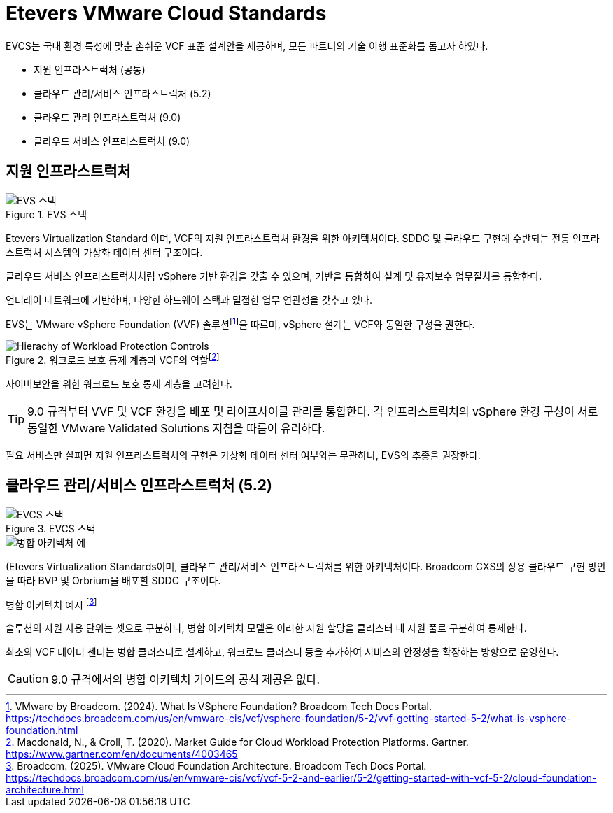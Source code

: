 = Etevers VMware Cloud Standards

EVCS는 국내 환경 특성에 맞춘 손쉬운 VCF 표준 설계안을 제공하며, 모든 파트너의 기술 이행 표준화를 돕고자 하였다.

* 지원 인프라스트럭처 (공통)
* 클라우드 관리/서비스 인프라스트럭처 (5.2)
* 클라우드 관리 인프라스트럭처 (9.0)
* 클라우드 서비스 인프라스트럭처 (9.0)

== 지원 인프라스트럭처
.EVS 스택
image::images/004-01.png[EVS 스택]

Etevers Virtualization Standard 이며, VCF의 지원 인프라스트럭처 환경을 위한 아키텍처이다. SDDC 및 클라우드 구현에 수반되는 전통 인프라스트럭처 시스템의 가상화 데이터 센터 구조이다. 

클라우드 서비스 인프라스트럭처처럼 vSphere 기반 환경을 갖출 수 있으며, 기반을 통합하여 설계 및 유지보수 업무절차를 통합한다.

언더레이 네트워크에 기반하며, 다양한 하드웨어 스택과 밀접한 업무 연관성을 갖추고 있다.

EVS는 VMware vSphere Foundation (VVF) 솔루션footnote:[VMware by Broadcom. (2024). What Is VSphere Foundation? Broadcom Tech Docs Portal. https://techdocs.broadcom.com/us/en/vmware-cis/vcf/vsphere-foundation/5-2/vvf-getting-started-5-2/what-is-vsphere-foundation.html]을 따르며, vSphere 설계는 VCF와 동일한 구성을 권한다.

.워크로드 보호 통제 계층과 VCF의 역할footnote:[Macdonald, N., & Croll, T. (2020). Market Guide for Cloud Workload Protection Platforms. Gartner. https://www.gartner.com/en/documents/4003465]
image::images/Hierachy-of-Workload-Protection-Controls.png[]

사이버보안을 위한 워크로드 보호 통제 계층을 고려한다.

[TIP]
9.0 규격부터 VVF 및 VCF 환경을 배포 및 라이프사이클 관리를 통합한다. 각 인프라스트럭처의 vSphere 환경 구성이 서로 동일한 VMware Validated Solutions 지침을 따름이 유리하다.

필요 서비스만 살피면 지원 인프라스트럭처의 구현은 가상화 데이터 센터 여부와는 무관하나, EVS의 추종을 권장한다.

== 클라우드 관리/서비스 인프라스트럭처 (5.2)
.EVCS 스택
image::images/004-02.png[EVCS 스택]

image::images/example-consolidated-architecture.png[병합 아키텍처 예,float="right"]

(Etevers Virtualization Standards이며, 클라우드 관리/서비스 인프라스트럭처를 위한 아키텍처이다. Broadcom CXS의 상용 클라우드 구현 방안을 따라 BVP 및 Orbrium을 배포할 SDDC 구조이다.

.병합 아키텍처 예시 footnote:[Broadcom. (2025). VMware Cloud Foundation Architecture. Broadcom Tech Docs Portal. https://techdocs.broadcom.com/us/en/vmware-cis/vcf/vcf-5-2-and-earlier/5-2/getting-started-with-vcf-5-2/cloud-foundation-architecture.html]

솔루션의 자원 사용 단위는 셋으로 구분하나, 병합 아키텍처 모델은 이러한 자원 할당을 클러스터 내 자원 풀로 구분하여 통제한다.

최초의 VCF 데이터 센터는 병합 클러스터로 설계하고, 워크로드 클러스터 등을 추가하여 서비스의 안정성을 확장하는 방향으로 운영한다.

[CAUTION]
9.0 규격에서의 병합 아키텍처 가이드의 공식 제공은 없다.